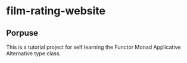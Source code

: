 * film-rating-website

** Porpuse
This is a tutorial project for self learning the Functor Monad Applicative Alternative type class.
